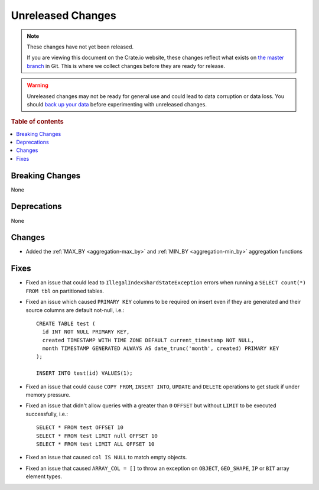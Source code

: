 ==================
Unreleased Changes
==================

.. NOTE::

    These changes have not yet been released.

    If you are viewing this document on the Crate.io website, these changes
    reflect what exists on `the master branch`_ in Git. This is where we
    collect changes before they are ready for release.

.. WARNING::

    Unreleased changes may not be ready for general use and could lead to data
    corruption or data loss. You should `back up your data`_ before
    experimenting with unreleased changes.

.. _the master branch: https://github.com/crate/crate
.. _back up your data: https://crate.io/docs/crate/reference/en/latest/admin/snapshots.html

.. DEVELOPER README
.. ================

.. Changes should be recorded here as you are developing CrateDB. When a new
.. release is being cut, changes will be moved to the appropriate release notes
.. file.

.. When resetting this file during a release, leave the headers in place, but
.. add a single paragraph to each section with the word "None".

.. Always cluster items into bigger topics. Link to the documentation whenever feasible.
.. Remember to give the right level of information: Users should understand
.. the impact of the change without going into the depth of tech.

.. rubric:: Table of contents

.. contents::
   :local:


Breaking Changes
================

None

Deprecations
============

None


Changes
=======

- Added the :ref:`MAX_BY <aggregation-max_by>` and :ref:`MIN_BY
  <aggregation-min_by>` aggregation functions

Fixes
=====

.. If you add an entry here, the fix needs to be backported to the latest
.. stable branch. You can add a version label (`v/X.Y`) to the pull request for
.. an automated mergify backport.

- Fixed an issue that could lead to ``IllegalIndexShardStateException`` errors
  when running a ``SELECT count(*) FROM tbl`` on partitioned tables.

- Fixed an issue which caused ``PRIMARY KEY`` columns to be required on insert
  even if they are generated and their source columns are default not-null,
  i.e.::

    CREATE TABLE test (
      id INT NOT NULL PRIMARY KEY,
      created TIMESTAMP WITH TIME ZONE DEFAULT current_timestamp NOT NULL,
      month TIMESTAMP GENERATED ALWAYS AS date_trunc('month', created) PRIMARY KEY
    );

    INSERT INTO test(id) VALUES(1);

- Fixed an issue that could cause ``COPY FROM``, ``INSERT INTO``,
  ``UPDATE`` and ``DELETE`` operations to get stuck if under memory pressure.

- Fixed an issue that didn't allow queries with a greater than ``0`` ``OFFSET``
  but without ``LIMIT`` to be executed successfully, i.e.::

    SELECT * FROM test OFFSET 10
    SELECT * FROM test LIMIT null OFFSET 10
    SELECT * FROM test LIMIT ALL OFFSET 10

- Fixed an issue that caused ``col IS NULL`` to match empty objects.

- Fixed an issue that caused ``ARRAY_COL = []`` to throw an exception on
  ``OBJECT``, ``GEO_SHAPE``, ``IP`` or ``BIT`` array element types.
